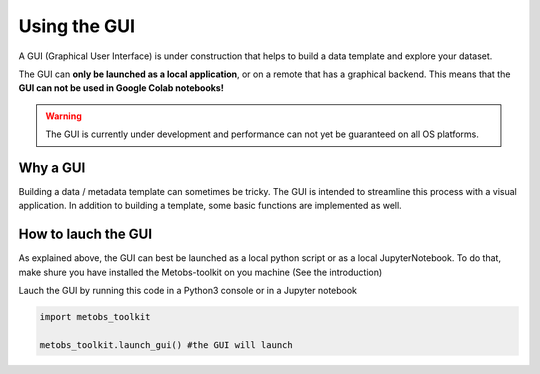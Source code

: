 ***************************
Using the GUI
***************************

A GUI (Graphical User Interface) is under construction that helps to build
a data template and explore your dataset.

The GUI can **only be launched as a local application**, or on a remote that has a graphical backend. This means that the **GUI can not be used in Google Colab notebooks!**

.. warning::
   The GUI is currently under development and performance can not yet be guaranteed on all OS platforms.

Why a GUI
==================================

Building a data / metadata template can sometimes be tricky. The GUI is intended to streamline this process with a visual application.
In addition to building a template, some basic functions are implemented as well.


How to lauch the GUI
======================
As explained above, the GUI can best be launched as a local python script or as a local JupyterNotebook.
To do that, make shure you have installed the Metobs-toolkit on you machine (See the introduction)


Lauch the GUI by running this code in a Python3 console or in a Jupyter notebook

.. code-block:: python

    import metobs_toolkit

    metobs_toolkit.launch_gui() #the GUI will launch
